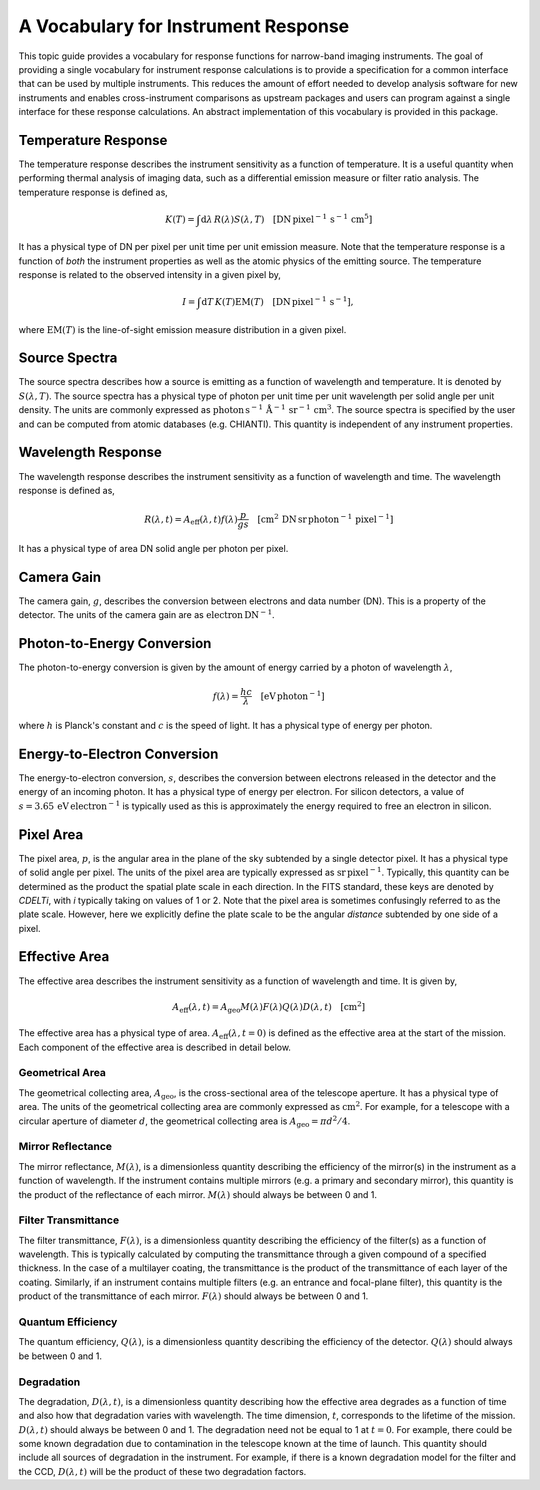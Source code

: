 .. _sunkit-instruments-topic-guide-channel-response:

************************************
A Vocabulary for Instrument Response
************************************

This topic guide provides a vocabulary for response functions for narrow-band imaging instruments.
The goal of providing a single vocabulary for instrument response calculations is to provide a specification for a common interface that can be used by multiple instruments.
This reduces the amount of effort needed to develop analysis software for new instruments and enables cross-instrument comparisons as upstream packages and users can program against a single interface for these response calculations.
An abstract implementation of this vocabulary is provided in this package.

Temperature Response
--------------------

The temperature response describes the instrument sensitivity as a function of temperature.
It is a useful quantity when performing thermal analysis of imaging data, such as a differential emission measure or filter ratio analysis.
The temperature response is defined as,

.. math::

    K(T) = \int\mathrm{d}\lambda\,R(\lambda)S(\lambda,T)\quad[\mathrm{DN}\,\mathrm{pixel}^{-1}\,\mathrm{s}^{-1} \,\mathrm{cm}^5]

It has a physical type of DN per pixel per unit time per unit emission measure.
Note that the temperature response is a function of *both* the instrument properties as well as the atomic physics of the emitting source.
The temperature response is related to the observed intensity in a given pixel by,

.. math::

    I = \int\mathrm{d}T\,K(T)\mathrm{EM}(T)\quad[\mathrm{DN}\,\mathrm{pixel}^{-1}\,\mathrm{s}^{-1}],

where :math:`\mathrm{EM}(T)` is the line-of-sight emission measure distribution in a given pixel.

Source Spectra
--------------

The source spectra describes how a source is emitting as a function of wavelength and temperature.
It is denoted by :math:`S(\lambda, T)`.
The source spectra has a physical type of photon per unit time per unit wavelength per solid angle per unit density.
The units are commonly expressed as
:math:`\mathrm{photon}\,\mathrm{s}^{-1}\,\mathring{\mathrm{A}}^{-1}\,\mathrm{sr}^{-1}\,\mathrm{cm}^3`.
The source spectra is specified by the user and can be computed from atomic databases (e.g. CHIANTI).
This quantity is independent of any instrument properties.

Wavelength Response
-------------------

The wavelength response describes the instrument sensitivity as a function of wavelength and time.
The wavelength response is defined as,

.. math::

    R(\lambda,t) = A_{\mathrm{eff}}(\lambda,t)f(\lambda)\frac{p}{gs}\quad[\mathrm{cm}^2\,\mathrm{DN}\,\mathrm{sr}\,\mathrm{photon}^{-1}\,\mathrm{pixel}^{-1}]

It has a physical type of area DN solid angle per photon per pixel.

Camera Gain
-----------

The camera gain, :math:`g`, describes the conversion between electrons and data number (DN).
This is a property of the detector.
The units of the camera gain are as :math:`\mathrm{electron}\,\mathrm{DN}^{-1}`.

Photon-to-Energy Conversion
---------------------------

The photon-to-energy conversion is given by the amount of energy carried by a photon of wavelength :math:`\lambda`,

.. math::

    f(\lambda) = \frac{hc}{\lambda}\quad[\mathrm{eV}\,\mathrm{photon}^{-1}]

where :math:`h` is Planck's constant and :math:`c` is the speed of light.
It has a physical type of energy per photon.

Energy-to-Electron Conversion
-----------------------------

The energy-to-electron conversion, :math:`s`, describes the conversion between electrons released in the detector and the energy of an incoming photon.
It has a physical type of energy per electron.
For silicon detectors, a value of :math:`s=3.65\,\mathrm{eV}\,\mathrm{electron}^{-1}` is typically used as this is approximately the energy required to free an electron in silicon.

Pixel Area
----------

The pixel area, :math:`p`, is the angular area in the plane of the sky subtended by a single detector pixel.
It has a physical type of solid angle per pixel.
The units of the pixel area are typically expressed as :math:`\mathrm{sr}\,\mathrm{pixel}^{-1}`.
Typically, this quantity can be determined as the product the spatial plate scale in each direction.
In the FITS standard, these keys are denoted by `CDELTi`, with `i` typically taking on values of 1 or 2.
Note that the pixel area is sometimes confusingly referred to as the plate scale.
However, here we explicitly define the plate scale to be the angular *distance* subtended by one side of a pixel.

Effective Area
--------------

The effective area describes the instrument sensitivity as a function of wavelength and time.
It is given by,

.. math::

    A_{\mathrm{eff}}(\lambda,t) = A_{\mathrm{geo}}M(\lambda)F(\lambda)Q(\lambda)D(\lambda,t)\quad[\mathrm{cm}^2]

The effective area has a physical type of area.
:math:`A_\mathrm{eff}(\lambda,t=0)` is defined as the effective area at the start of the mission.
Each component of the effective area is described in detail below.

Geometrical Area
****************

The geometrical collecting area, :math:`A_\mathrm{geo}`, is the cross-sectional area of the telescope aperture.
It has a physical type of area.
The units of the geometrical collecting area are commonly expressed as :math:`\mathrm{cm}^2`.
For example, for a telescope with a circular aperture of diameter :math:`d`, the geometrical collecting area is :math:`A_\mathrm{geo}=\pi d^2/4`.

Mirror Reflectance
******************

The mirror reflectance, :math:`M(\lambda)`, is a dimensionless quantity describing the efficiency of the mirror(s) in the instrument as a function of wavelength.
If the instrument contains multiple mirrors (e.g. a primary and secondary mirror), this quantity is the product of the reflectance of each mirror.
:math:`M(\lambda)` should always be between 0 and 1.

Filter Transmittance
********************

The filter transmittance, :math:`F(\lambda)`, is a dimensionless quantity describing the efficiency of the filter(s) as a function of wavelength.
This is typically calculated by computing the transmittance through a given compound of a specified thickness.
In the case of a multilayer coating, the transmittance is the product of the transmittance of each layer of the coating.
Similarly, if an instrument contains multiple filters (e.g. an entrance and focal-plane filter), this quantity is the product of the transmittance of each mirror.
:math:`F(\lambda)` should always be between 0 and 1.

Quantum Efficiency
******************

The quantum efficiency, :math:`Q(\lambda)`, is a dimensionless quantity describing the efficiency of the detector.
:math:`Q(\lambda)` should always be between 0 and 1.

Degradation
***********

The degradation, :math:`D(\lambda,t)`, is a dimensionless quantity describing how the effective area degrades as a function of time and also how that degradation varies with wavelength.
The time dimension, :math:`t`, corresponds to the lifetime of the mission.
:math:`D(\lambda,t)` should always be between 0 and 1.
The degradation need not be equal to 1 at :math:`t=0`.
For example, there could be some known degradation due to contamination in the telescope known at the time of launch.
This quantity should include all sources of degradation in the instrument.
For example, if there is a known degradation model for the filter and the CCD, :math:`D(\lambda,t)` will be the product of these two degradation factors.
